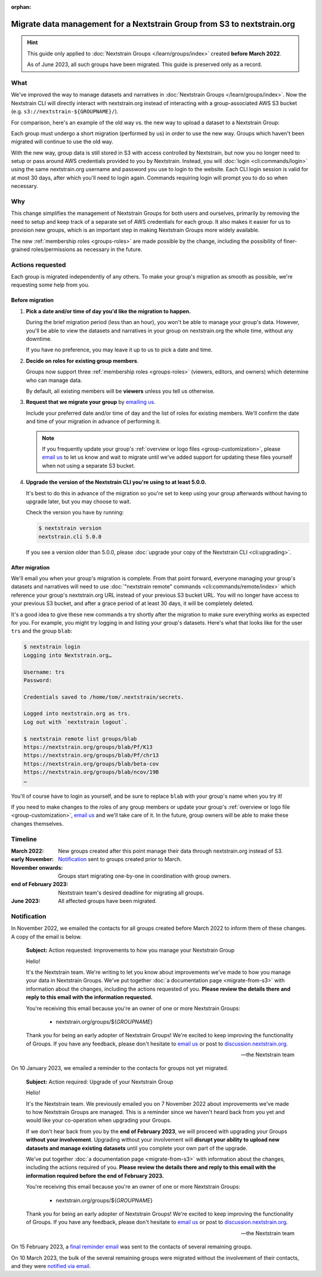 :orphan:

..
    This page is no longer linked from within our docs, but I'm keeping it
    around so as not to break direct links we've previously distributed and to
    provide a record of the migration.
        -trs, 22 June 2023

========================================================================
Migrate data management for a Nextstrain Group from S3 to nextstrain.org
========================================================================

.. hint::
    This guide only applied to :doc:`Nextstrain Groups </learn/groups/index>`
    created **before March 2022**.

    As of June 2023, all such groups have been migrated.  This guide is
    preserved only as a record.

What
====

We've improved the way to manage datasets and narratives in :doc:`Nextstrain
Groups </learn/groups/index>`.  Now the Nextstrain CLI will directly interact
with nextstrain.org instead of interacting with a group-associated AWS S3
bucket (e.g. ``s3://nextstrain-${GROUPNAME}/``).

For comparison, here's an example of the old way vs. the new way to upload a
dataset to a Nextstrain Group:

.. code-block:: bash
    :emphasize-lines: 3,10

    # Old way
    nextstrain remote upload \
      s3://nextstrain-${GROUPNAME}/ \
        auspice/${YOUR_BUILD_NAME}.json \
        auspice/${YOUR_BUILD_NAME}_tip-frequencies.json \
        auspice/${YOUR_BUILD_NAME}_root-sequence.json

    # New way
    nextstrain remote upload \
      nextstrain.org/groups/${GROUPNAME} \
        auspice/${YOUR_BUILD_NAME}.json \
        auspice/${YOUR_BUILD_NAME}_tip-frequencies.json \
        auspice/${YOUR_BUILD_NAME}_root-sequence.json

Each group must undergo a short migration (performed by us) in order to use the
new way.  Groups which haven't been migrated will continue to use the old way.

With the new way, group data is still stored in S3 with access controlled by
Nextstrain, but now you no longer need to setup or pass around AWS credentials
provided to you by Nextstrain.  Instead, you will :doc:`login
<cli:commands/login>` using the same nextstrain.org username and password you
use to login to the website.  Each CLI login session is valid for at most 30
days, after which you'll need to login again.  Commands requiring login will
prompt you to do so when necessary.


Why
===

This change simplifies the management of Nextstrain Groups for both users and
ourselves, primarily by removing the need to setup and keep track of a separate
set of AWS credentials for each group.  It also makes it easier for us to
provision new groups, which is an important step in making Nextstrain Groups
more widely available.

The new :ref:`membership roles <groups-roles>` are made possible by the change,
including the possibility of finer-grained roles/permissions as necessary in
the future.


Actions requested
=================

Each group is migrated independently of any others.  To make your group's
migration as smooth as possible, we're requesting some help from you.

Before migration
----------------

1. **Pick a date and/or time of day you'd like the migration to happen.**

   During the brief migration period (less than an hour), you won't be able to
   manage your group's data.  However, you'll be able to view the datasets and
   narratives in your group on nextstrain.org the whole time, without any
   downtime.

   If you have no preference, you may leave it up to us to pick a date and
   time.

2. **Decide on roles for existing group members**.

   Groups now support three :ref:`membership roles <groups-roles>` (viewers,
   editors, and owners) which determine who can manage data.

   By default, all existing members will be **viewers** unless you tell us
   otherwise.

3. **Request that we migrate your group** by `emailing us
   <mailto:hello@nextstrain.org>`__.

   Include your preferred date and/or time of day and the list of roles for
   existing members.  We'll confirm the date and time of your migration in
   advance of performing it.

   .. note::
       If you frequently update your group's :ref:`overview or logo files
       <group-customization>`, please `email us`_ to let us know and wait to
       migrate until we've added support for updating these files yourself when
       not using a separate S3 bucket.

4. **Upgrade the version of the Nextstrain CLI you're using to at least 5.0.0.**

   It's best to do this in advance of the migration so you're set to keep using
   your group afterwards without having to upgrade later, but you may choose to
   wait.

   Check the version you have by running:

   .. code-block:: console

        $ nextstrain version
        nextstrain.cli 5.0.0

   If you see a version older than 5.0.0, please :doc:`upgrade your copy of the
   Nextstrain CLI <cli:upgrading>`.


After migration
---------------

We'll email you when your group's migration is complete.  From that point
forward, everyone managing your group's datasets and narratives will need to
use :doc:`"nextstrain remote" commands <cli:commands/remote/index>` which
reference your group's nextstrain.org URL instead of your previous S3 bucket
URL.  You will no longer have access to your previous S3 bucket, and after a
grace period of at least 30 days, it will be completely deleted.

It's a good idea to give these new commands a try shortly after the migration
to make sure everything works as expected for you.  For example, you might try
logging in and listing your group's datasets.  Here's what that looks like for
the user ``trs`` and the group ``blab``:

.. code-block:: console

    $ nextstrain login
    Logging into Nextstrain.org…

    Username: trs
    Password:

    Credentials saved to /home/tom/.nextstrain/secrets.

    Logged into nextstrain.org as trs.
    Log out with `nextstrain logout`.

    $ nextstrain remote list groups/blab
    https://nextstrain.org/groups/blab/Pf/K13
    https://nextstrain.org/groups/blab/Pf/chr13
    https://nextstrain.org/groups/blab/beta-cov
    https://nextstrain.org/groups/blab/ncov/19B
    …

You'll of course have to login as yourself, and be sure to replace ``blab``
with your group's name when you try it!

If you need to make changes to the roles of any group members or update your
group's :ref:`overview or logo file <group-customization>`, `email us`_ and
we'll take care of it.  In the future, group owners will be able to make these
changes themselves.

.. _email us: mailto:hello@nextstrain.org


Timeline
========

:March 2022: New groups created after this point manage their data through
             nextstrain.org instead of S3.

:early November: `Notification`_ sent to groups created prior to March.

:November onwards: Groups start migrating one-by-one in coordination with group owners.

:end of February 2023: Nextstrain team's desired deadline for migrating all groups.

:June 2023: All affected groups have been migrated.


Notification
============

In November 2022, we emailed the contacts for all groups created before March 2022
to inform them of these changes.  A copy of the email is below.

    **Subject:** Action requested: Improvements to how you manage your
    Nextstrain Group

    Hello!

    It's the Nextstrain team.  We're writing to let you know about improvements
    we've made to how you manage your data in Nextstrain Groups.  We've put
    together :doc:`a documentation page <migrate-from-s3>` with information
    about the changes, including the actions requested of you. **Please review
    the details there and reply to this email with the information requested.**

    You're receiving this email because you're an owner of one or more
    Nextstrain Groups:

      - nextstrain.org/groups/${*GROUPNAME*}

    Thank you for being an early adopter of Nextstrain Groups!  We're excited
    to keep improving the functionality of Groups.  If you have any feedback,
    please don't hesitate to `email us`_ or post to `discussion.nextstrain.org
    <https://discussion.nextstrain.org>`__.

    —the Nextstrain team

On 10 January 2023, we emailed a reminder to the contacts for groups not yet
migrated.

    **Subject:** Action required: Upgrade of your Nextstrain Group

    Hello!

    It's the Nextstrain team.  We previously emailed you on 7 November 2022
    about improvements we've made to how Nextstrain Groups are managed.  This
    is a reminder since we haven't heard back from you yet and would like your
    co-operation when upgrading your Groups.

    If we don't hear back from you by the **end of February 2023**, we will
    proceed with upgrading your Groups **without your involvement**.  Upgrading
    without your involvement will **disrupt your ability to upload new datasets
    and manage existing datasets** until you complete your own part of the
    upgrade.

    We've put together :doc:`a documentation page <migrate-from-s3>` with
    information about the changes, including the actions required of you.
    **Please review the details there and reply to this email with the
    information required before the end of February 2023.**

    You're receiving this email because you're an owner of one or more
    Nextstrain Groups:

      - nextstrain.org/groups/${*GROUPNAME*}

    Thank you for being an early adopter of Nextstrain Groups!  We're excited
    to keep improving the functionality of Groups.  If you have any feedback,
    please don't hesitate to `email us`_ or post to `discussion.nextstrain.org
    <https://discussion.nextstrain.org>`__.

    —the Nextstrain team

On 15 February 2023, a `final reminder email <https://github.com/nextstrain/email/tree/19ad4396b2559b9b2dcf03e3c903b1164a4ad2f5/sent/2023-02-15-groups-migration-reminder-final>`__
was sent to the contacts of several remaining groups.

On 10 March 2023, the bulk of the several remaining groups were migrated
without the involvement of their contacts, and they were `notified via email <https://github.com/nextstrain/email/tree/19ad4396b2559b9b2dcf03e3c903b1164a4ad2f5/sent/2023-03-10-groups-migration-performed>`__.
